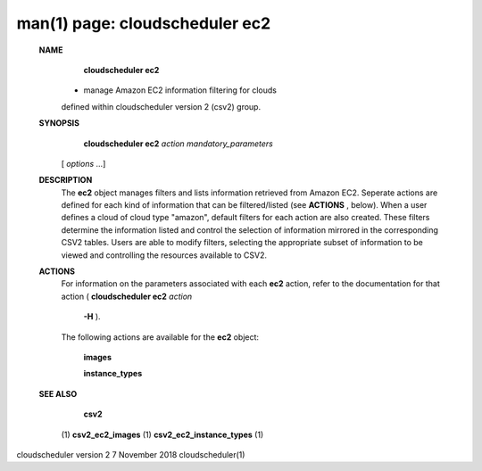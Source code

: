 .. File generated by /hepuser/crlb/Git/cloudscheduler/utilities/cli_doc_to_rst - DO NOT EDIT
..
.. To modify the contents of this file:
..   1. edit the man page file(s) ".../cloudscheduler/cli/man/csv2_ec2.1"
..   2. run the utility ".../cloudscheduler/utilities/cli_doc_to_rst"
..

man(1) page: cloudscheduler ec2
===============================

 
 
 
 **NAME** 
        **cloudscheduler ec2** 
       - manage Amazon EC2 information filtering for clouds
       defined within cloudscheduler version 2 (csv2) group.
 
 **SYNOPSIS** 
        **cloudscheduler ec2**  *action* *mandatory_parameters*
       [ *options*
       ...]
 
 **DESCRIPTION** 
       The  **ec2** 
       object manages filters and  lists  information  retrieved  from
       Amazon  EC2.  Seperate actions are defined for each kind of information
       that can be filtered/listed (see  **ACTIONS** ,
       below).  When a user  defines
       a  cloud  of  cloud  type "amazon", default filters for each action are
       also created.  These filters determine the information listed and  
       control  the  selection  of information mirrored in the corresponding CSV2
       tables.  Users are able to modify filters,  selecting  the  appropriate
       subset of information to be viewed and controlling the resources 
       available to CSV2.
 
 **ACTIONS** 
       For information on the parameters  associated  with  each   **ec2** 
       action,
       refer  to  the documentation for that action ( **cloudscheduler ec2**  *action*
        **-H** ).
       The following actions are available for the **ec2** 
       object:
 
        **images** 
 
        **instance_types** 
 
 **SEE ALSO** 
        **csv2** 
       (1) **csv2_ec2_images** 
       (1) **csv2_ec2_instance_types** 
       (1)
 
 
 
cloudscheduler version 2        7 November 2018              cloudscheduler(1)
 
